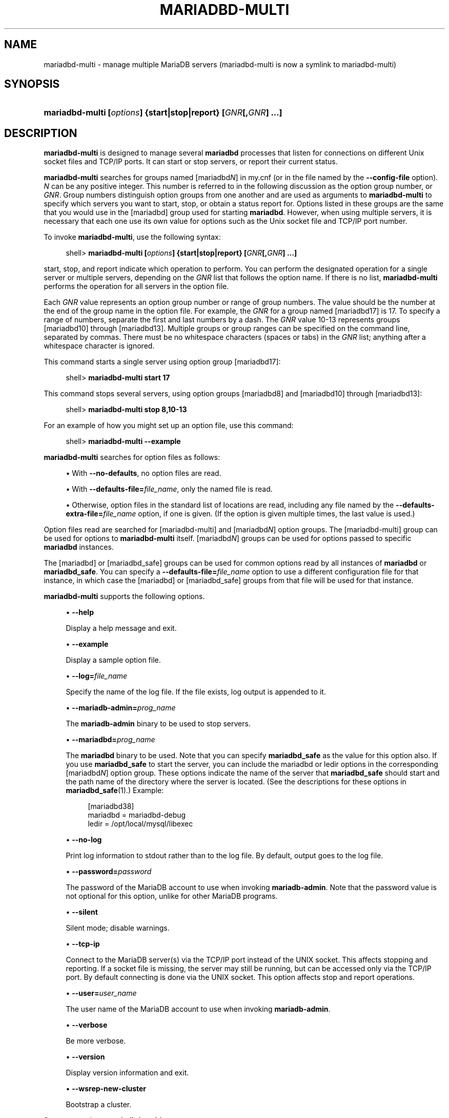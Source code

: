 '\" t
.\"
.TH "\fBMARIADBD-MULTI\fR" "1" "5 March 2025" "MariaDB 11.8" "MariaDB Database System"
.\" -----------------------------------------------------------------
.\" * set default formatting
.\" -----------------------------------------------------------------
.\" disable hyphenation
.nh
.\" disable justification (adjust text to left margin only)
.ad l
.\" -----------------------------------------------------------------
.\" * MAIN CONTENT STARTS HERE *
.\" -----------------------------------------------------------------
.\" mariadbd-multi
.\" tools: mariadbd-multi
.\" scripts
.\" multi mariadbd
.SH "NAME"
mariadbd-multi \- manage multiple MariaDB servers (mariadbd-multi is now a symlink to mariadbd-multi)
.SH "SYNOPSIS"
.HP \w'\fBmariadbd-multi\ [\fR\fB\fIoptions\fR\fR\fB]\ {start|stop|report}\ [\fR\fB\fIGNR\fR\fR\fB[,\fR\fB\fIGNR\fR\fR\fB]\ \&.\&.\&.]\fR\ 'u
\fBmariadbd-multi [\fR\fB\fIoptions\fR\fR\fB] {start|stop|report} [\fR\fB\fIGNR\fR\fR\fB[,\fR\fB\fIGNR\fR\fR\fB] \&.\&.\&.]\fR
.SH "DESCRIPTION"
.PP
\fBmariadbd-multi\fR
is designed to manage several
\fBmariadbd\fR
processes that listen for connections on different Unix socket files and TCP/IP ports\&. It can start or stop servers, or report their current status\&.
.PP
\fBmariadbd-multi\fR
searches for groups named
[mariadbd\fIN\fR]
in
my\&.cnf
(or in the file named by the
\fB\-\-config\-file\fR
option)\&.
\fIN\fR
can be any positive integer\&. This number is referred to in the following discussion as the option group number, or
\fIGNR\fR\&. Group numbers distinguish option groups from one another and are used as arguments to
\fBmariadbd-multi\fR
to specify which servers you want to start, stop, or obtain a status report for\&. Options listed in these groups are the same that you would use in the
[mariadbd]
group used for starting
\fBmariadbd\fR\&. However, when using multiple servers, it is necessary that each one use its own value for options such as the Unix socket file and TCP/IP port number\&.
.PP
To invoke
\fBmariadbd-multi\fR, use the following syntax:
.sp
.if n \{\
.RS 4
.\}
.nf
shell> \fBmariadbd-multi [\fR\fB\fIoptions\fR\fR\fB] {start|stop|report} [\fR\fB\fIGNR\fR\fR\fB[,\fR\fB\fIGNR\fR\fR\fB] \&.\&.\&.]\fR
.fi
.if n \{\
.RE
.\}
.PP
start,
stop, and
report
indicate which operation to perform\&. You can perform the designated operation for a single server or multiple servers, depending on the
\fIGNR\fR
list that follows the option name\&. If there is no list,
\fBmariadbd-multi\fR
performs the operation for all servers in the option file\&.
.PP
Each
\fIGNR\fR
value represents an option group number or range of group numbers\&. The value should be the number at the end of the group name in the option file\&. For example, the
\fIGNR\fR
for a group named
[mariadbd17]
is
17\&. To specify a range of numbers, separate the first and last numbers by a dash\&. The
\fIGNR\fR
value
10\-13
represents groups
[mariadbd10]
through
[mariadbd13]\&. Multiple groups or group ranges can be specified on the command line, separated by commas\&. There must be no whitespace characters (spaces or tabs) in the
\fIGNR\fR
list; anything after a whitespace character is ignored\&.
.PP
This command starts a single server using option group
[mariadbd17]:
.sp
.if n \{\
.RS 4
.\}
.nf
shell> \fBmariadbd-multi start 17\fR
.fi
.if n \{\
.RE
.\}
.PP
This command stops several servers, using option groups
[mariadbd8]
and
[mariadbd10]
through
[mariadbd13]:
.sp
.if n \{\
.RS 4
.\}
.nf
shell> \fBmariadbd-multi stop 8,10\-13\fR
.fi
.if n \{\
.RE
.\}
.PP
For an example of how you might set up an option file, use this command:
.sp
.if n \{\
.RS 4
.\}
.nf
shell> \fBmariadbd-multi \-\-example\fR
.fi
.if n \{\
.RE
.\}
.PP
\fBmariadbd-multi\fR
searches for option files as follows:
.sp
.RS 4
.ie n \{\
\h'-04'\(bu\h'+03'\c
.\}
.el \{\
.sp -1
.IP \(bu 2.3
.\}
.\" mariadbd-multi: no-defaults option
.\" no-defaults option: mariadbd-multi
With
\fB\-\-no\-defaults\fR, no option files are read\&.
.RE
.sp
.RS 4
.ie n \{\
\h'-04'\(bu\h'+03'\c
.\}
.el \{\
.sp -1
.IP \(bu 2.3
.\}
.\" mariadbd-multi: defaults-file option
.\" defaults-file option: mariadbd-multi
With
\fB\-\-defaults\-file=\fR\fB\fIfile_name\fR\fR, only the named file is read\&.
.RE
.sp
.RS 4
.ie n \{\
\h'-04'\(bu\h'+03'\c
.\}
.el \{\
.sp -1
.IP \(bu 2.3
.\}
.\" mariadbd-multi: defaults-extra-file option
.\" defaults-extra-file option: mariadbd-multi
Otherwise, option files in the standard list of locations are read, including any file named by the
\fB\-\-defaults\-extra\-file=\fR\fB\fIfile_name\fR\fR
option, if one is given\&. (If the option is given multiple times, the last value is used\&.)
.RE
.PP
Option files read are searched for
[mariadbd-multi]
and
[mariadbd\fIN\fR]
option groups\&. The
[mariadbd-multi]
group can be used for options to
\fBmariadbd-multi\fR
itself\&.
[mariadbd\fIN\fR]
groups can be used for options passed to specific
\fBmariadbd\fR
instances\&.
.PP
The
[mariadbd]
or
[mariadbd_safe]
groups can be used for common options read by all instances of
\fBmariadbd\fR
or
\fBmariadbd_safe\fR\&. You can specify a
\fB\-\-defaults\-file=\fR\fB\fIfile_name\fR\fR
option to use a different configuration file for that instance, in which case the
[mariadbd]
or
[mariadbd_safe]
groups from that file will be used for that instance\&.
.PP
\fBmariadbd-multi\fR
supports the following options\&.
.sp
.RS 4
.ie n \{\
\h'-04'\(bu\h'+03'\c
.\}
.el \{\
.sp -1
.IP \(bu 2.3
.\}
.\" mariadbd-multi: help option
.\" help option: mariadbd-multi
\fB\-\-help\fR
.sp
Display a help message and exit\&.
.RE
.sp
.RS 4
.ie n \{\
\h'-04'\(bu\h'+03'\c
.\}
.el \{\
.sp -1
.IP \(bu 2.3
.\}
.\" mariadbd-multi: example option
.\" example option: mariadbd-multi
\fB\-\-example\fR
.sp
Display a sample option file\&.
.RE
.sp
.RS 4
.ie n \{\
\h'-04'\(bu\h'+03'\c
.\}
.el \{\
.sp -1
.IP \(bu 2.3
.\}
.\" mariadbd-multi: log option
.\" log option: mariadbd-multi
\fB\-\-log=\fR\fB\fIfile_name\fR\fR
.sp
Specify the name of the log file\&. If the file exists, log output is appended to it\&.
.RE
.sp
.RS 4
.ie n \{\
\h'-04'\(bu\h'+03'\c
.\}
.el \{\
.sp -1
.IP \(bu 2.3
.\}
.\" mariadbd-multi: mariadb-admin option
.\" mariadb-admin option: mariadbd-multi
\fB\-\-mariadb-admin=\fR\fB\fIprog_name\fR\fR
.sp
The
\fBmariadb-admin\fR
binary to be used to stop servers\&.
.RE
.sp
.RS 4
.ie n \{\
\h'-04'\(bu\h'+03'\c
.\}
.el \{\
.sp -1
.IP \(bu 2.3
.\}
.\" mariadbd-multi: mariadbd option
.\" mariadbd option: mariadbd-multi
\fB\-\-mariadbd=\fR\fB\fIprog_name\fR\fR
.sp
The
\fBmariadbd\fR
binary to be used\&. Note that you can specify
\fBmariadbd_safe\fR
as the value for this option also\&. If you use
\fBmariadbd_safe\fR
to start the server, you can include the
mariadbd
or
ledir
options in the corresponding
[mariadbd\fIN\fR]
option group\&. These options indicate the name of the server that
\fBmariadbd_safe\fR
should start and the path name of the directory where the server is located\&. (See the descriptions for these options in
\fBmariadbd_safe\fR(1)\&.) Example:
.sp
.if n \{\
.RS 4
.\}
.nf
[mariadbd38]
mariadbd = mariadbd\-debug
ledir  = /opt/local/mysql/libexec
.fi
.if n \{\
.RE
.\}
.RE
.sp
.RS 4
.ie n \{\
\h'-04'\(bu\h'+03'\c
.\}
.el \{\
.sp -1
.IP \(bu 2.3
.\}
.\" mariadbd-multi: no-log option
.\" no-log option: mariadbd-multi
\fB\-\-no\-log\fR
.sp
Print log information to
stdout
rather than to the log file\&. By default, output goes to the log file\&.
.RE
.sp
.RS 4
.ie n \{\
\h'-04'\(bu\h'+03'\c
.\}
.el \{\
.sp -1
.IP \(bu 2.3
.\}
.\" mariadbd-multi: password option
.\" password option: mariadbd-multi
\fB\-\-password=\fR\fB\fIpassword\fR\fR
.sp
The password of the MariaDB account to use when invoking
\fBmariadb-admin\fR\&. Note that the password value is not optional for this option, unlike for other MariaDB programs\&.
.RE
.sp
.RS 4
.ie n \{\
\h'-04'\(bu\h'+03'\c
.\}
.el \{\
.sp -1
.IP \(bu 2.3
.\}
.\" mariadbd-multi: silent option
.\" silent option: mariadbd-multi
\fB\-\-silent\fR
.sp
Silent mode; disable warnings\&.
.RE
.sp
.RS 4
.ie n \{\
\h'-04'\(bu\h'+03'\c
.\}
.el \{\
.sp -1
.IP \(bu 2.3
.\}
.\" mariadbd-multi: tcp-ip option
.\" tcp-ip option: mariadbd-multi
\fB\-\-tcp\-ip\fR
.sp
Connect to the MariaDB server(s) via the TCP/IP port instead of the UNIX socket\&. This affects stopping
and reporting. If a socket file is missing, the server may still be running, but can be accessed only
via the TCP/IP port\&. By default connecting is done via the UNIX socket\&. This option affects
stop and report operations\&.
.RE
.sp
.RS 4
.ie n \{\
\h'-04'\(bu\h'+03'\c
.\}
.el \{\
.sp -1
.IP \(bu 2.3
.\}
.\" mariadbd-multi: user option
.\" user option: mariadbd-multi
\fB\-\-user=\fR\fB\fIuser_name\fR\fR
.sp
The user name of the MariaDB account to use when invoking
\fBmariadb-admin\fR\&.
.RE
.sp
.RS 4
.ie n \{\
\h'-04'\(bu\h'+03'\c
.\}
.el \{\
.sp -1
.IP \(bu 2.3
.\}
.\" mariadbd-multi: verbose option
.\" verbose option: mariadbd-multi
\fB\-\-verbose\fR
.sp
Be more verbose\&.
.RE
.sp
.RS 4
.ie n \{\
\h'-04'\(bu\h'+03'\c
.\}
.el \{\
.sp -1
.IP \(bu 2.3
.\}
.\" mariadbd-multi: version option
.\" version option: mariadbd-multi
\fB\-\-version\fR
.sp
Display version information and exit\&.
.RE
.sp
.RS 4
.ie n \{\
\h'-04'\(bu\h'+03'\c
.\}
.el \{\
.sp -1
.IP \(bu 2.3
.\}
.\" mariadbd-multi: wsrep-new-cluster option
.\" wsrep-new-cluster option: mariadbd-multi
\fB\-\-wsrep\-new\-cluster\fR
.sp
Bootstrap a cluster\&.
.RE
.PP
Some notes about
\fBmariadbd-multi\fR:
.sp
.RS 4
.ie n \{\
\h'-04'\(bu\h'+03'\c
.\}
.el \{\
.sp -1
.IP \(bu 2.3
.\}
\fBMost important\fR: Before using
\fBmariadbd-multi\fR
be sure that you understand the meanings of the options that are passed to the
\fBmariadbd\fR
servers and
\fIwhy\fR
you would want to have separate
\fBmariadbd\fR
processes\&. Beware of the dangers of using multiple
\fBmariadbd\fR
servers with the same data directory\&. Use separate data directories, unless you
\fIknow\fR
what you are doing\&. Starting multiple servers with the same data directory does
\fInot\fR
give you extra performance in a threaded system\&.
.sp .5v
.RE
.RE
.sp
.RS 4
.ie n \{\
\h'-04'\(bu\h'+03'\c
.\}
.el \{\
.sp -1
.IP \(bu 2.3
.\}
\fBImportant\fR: Make sure that the data directory for each server is fully accessible to the Unix account that the specific
\fBmariadbd\fR
process is started as\&.
\fIDo not\fR
use the Unix
\fIroot\fR
account for this, unless you
\fIknow\fR
what you are doing\&.
.sp .5v
.RE
.RE
.sp
.RS 4
.ie n \{\
\h'-04'\(bu\h'+03'\c
.\}
.el \{\
.sp -1
.IP \(bu 2.3
.\}
Make sure that the MariaDB account used for stopping the
\fBmariadbd\fR
servers (with the
\fBmariadbadmin\fR
program) has the same user name and password for each server\&. Also, make sure that the account has the
SHUTDOWN
privilege\&. If the servers that you want to manage have different user names or passwords for the administrative accounts, you might want to create an account on each server that has the same user name and password\&. For example, you might set up a common
multi_admin
account by executing the following commands for each server:
.sp
.if n \{\
.RS 4
.\}
.nf
shell> \fBmariadb \-u root \-S /tmp/mariadb\&.sock \-p\fR
Enter password:
mariadb> \fBGRANT SHUTDOWN ON *\&.*\fR
    \-> \fBTO 'multi_admin'@'localhost' IDENTIFIED BY 'multipass';\fR
.fi
.if n \{\
.RE
.\}
.sp
Change the connection parameters appropriately when connecting to each one\&. Note that the host name part of the account name must allow you to connect as
multi_admin
from the host where you want to run
\fBmariadbd-multi\fR\&.
.RE
.sp
.RS 4
.ie n \{\
\h'-04'\(bu\h'+03'\c
.\}
.el \{\
.sp -1
.IP \(bu 2.3
.\}
The Unix socket file and the TCP/IP port number must be different for every
\fBmariadbd\fR\&. (Alternatively, if the host has multiple network addresses, you can use
\fB\-\-bind\-address\fR
to cause different servers to listen to different interfaces\&.)
.RE
.sp
.RS 4
.ie n \{\
\h'-04'\(bu\h'+03'\c
.\}
.el \{\
.sp -1
.IP \(bu 2.3
.\}
The
\fB\-\-pid\-file\fR
option is very important if you are using
\fBmariadbd-safe\fR
to start
\fBmariadbd\fR
(for example,
\fB\-\-mariadbd=mariadbd-safe\fR) Every
\fBmariadbd\fR
should have its own process ID file\&. The advantage of using
\fBmariadbd-safe\fR
instead of
\fBmariadbd\fR
is that
\fBmariadbd-safe\fR
monitors its
\fBmariadbd\fR
process and restarts it if the process terminates due to a signal sent using
kill \-9
or for other reasons, such as a segmentation fault\&. Please note that the
\fBmariadbd-safe\fR
script might require that you start it from a certain place\&. This means that you might have to change location to a certain directory before running
\fBmariadbd-multi\fR\&. If you have problems starting, please see the
\fBmariadbd-safe\fR
script\&. Check especially the lines:
.sp
.if n \{\
.RS 4
.\}
.nf
\-\-\-\-\-\-\-\-\-\-\-\-\-\-\-\-\-\-\-\-\-\-\-\-\-\-\-\-\-\-\-\-\-\-\-\-\-\-\-\-\-\-\-\-\-\-\-\-\-\-\-\-\-\-\-\-\-\-\-\-\-\-\-\-
MY_PWD=`pwd`
# Check if we are starting this relative (for the binary release)
if test \-d $MY_PWD/data/mariadb \-a \e
   \-f \&./share/mariadb/english/errmsg\&.sys \-a \e
   \-x \&./bin/mariadbd
\-\-\-\-\-\-\-\-\-\-\-\-\-\-\-\-\-\-\-\-\-\-\-\-\-\-\-\-\-\-\-\-\-\-\-\-\-\-\-\-\-\-\-\-\-\-\-\-\-\-\-\-\-\-\-\-\-\-\-\-\-\-\-\-
.fi
.if n \{\
.RE
.\}
.sp
The test performed by these lines should be successful, or you might encounter problems\&. See
\fBmariadbd-safe\fR(1)\&.
.RE
.sp
.RS 4
.ie n \{\
\h'-04'\(bu\h'+03'\c
.\}
.el \{\
.sp -1
.IP \(bu 2.3
.\}
You might want to use the
\fB\-\-user\fR
option for
\fBmariadbd\fR, but to do this you need to run the
\fBmariadbd-multi\fR
script as the Unix
root
user\&. Having the option in the option file doesn't matter; you just get a warning if you are not the superuser and the
\fBmariadbd\fR
processes are started under your own Unix account\&.
.RE
.PP
The following example shows how you might set up an option file for use with
\fBmariadbd-multi\fR\&. The order in which the
\fBmariadbd\fR
programs are started or stopped depends on the order in which they appear in the option file\&. Group numbers need not form an unbroken sequence\&. The first and fifth
[mariadbd\fIN\fR]
groups were intentionally omitted from the example to illustrate that you can have
\(lqgaps\(rq
in the option file\&. This gives you more flexibility\&.
.sp
.if n \{\
.RS 4
.\}
.nf
# This file should probably be in your home dir (~/\&.my\&.cnf)
# or /etc/my\&.cnf
# Version 2\&.1 by Jani Tolonen
[mariadbd-multi]
mariadbd     = /usr/local/bin/mariadbd-safe
mariadb-admin = /usr/local/bin/mariadb-admin
user       = multi_admin
password   = multipass
[mariadbd2]
socket     = /tmp/mariadb\&.sock2
port       = 3307
pid\-file   = /usr/local/mysql/var2/hostname\&.pid2
datadir    = /usr/local/mysql/var2
language   = /usr/local/share/mariadb/english
user       = john
[mariadbd3]
socket     = /tmp/mysql\&.sock3
port       = 3308
pid\-file   = /usr/local/mysql/var3/hostname\&.pid3
datadir    = /usr/local/mysql/var3
language   = /usr/local/share/mariadb/swedish
user       = monty
[mariadbd4]
socket     = /tmp/mysql\&.sock4
port       = 3309
pid\-file   = /usr/local/mysql/var4/hostname\&.pid4
datadir    = /usr/local/mysql/var4
language   = /usr/local/share/mariadb/estonia
user       = tonu
[mariadbd6]
socket     = /tmp/mysql\&.sock6
port       = 3311
pid\-file   = /usr/local/mysql/var6/hostname\&.pid6
datadir    = /usr/local/mysql/var6
language   = /usr/local/share/mariadb/japanese
user       = jani
.fi
.if n \{\
.RE
.\}
.PP
.SH "COPYRIGHT"
.br
.PP
Copyright 2007-2008 MySQL AB, 2008-2010 Sun Microsystems, Inc., 2010-2025 MariaDB Foundation
.PP
This documentation is free software; you can redistribute it and/or modify it only under the terms of the GNU General Public License as published by the Free Software Foundation; version 2 of the License.
.PP
This documentation is distributed in the hope that it will be useful, but WITHOUT ANY WARRANTY; without even the implied warranty of MERCHANTABILITY or FITNESS FOR A PARTICULAR PURPOSE. See the GNU General Public License for more details.
.PP
You should have received a copy of the GNU General Public License along with the program; if not, write to the Free Software Foundation, Inc., 51 Franklin Street, Fifth Floor, Boston, MA 02110-1335 USA or see http://www.gnu.org/licenses/.
.sp
.SH "SEE ALSO"
For more information, please refer to the MariaDB Knowledge Base, available online at https://mariadb.com/kb/
.SH AUTHOR
MariaDB Foundation (http://www.mariadb.org/).
